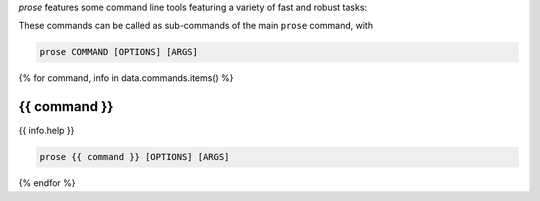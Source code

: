 .. -*- mode: rst -*-
  
*prose* features some command line tools featuring a variety of fast and robust tasks:

.. list-table::

  {% for command, info in data.commands.items() %}
  * - :ref:`{{ command }}`
    - {{ info.help }}
  {% endfor %}

These commands can be called as sub-commands of the main ``prose`` command, with

.. code-block:: console

  prose COMMAND [OPTIONS] [ARGS]

{% for command, info in data.commands.items() %}

.. _{{ command }}:

{{ command }}
-----

{{ info.help }}

.. code-block:: console

  prose {{ command }} [OPTIONS] [ARGS]

.. list-table::
  :header-rows: 1

  * - argument
    - type
    - default
    - description
  {% for arg in info.arguments %}
  * {% if arg.short %}
    - ``{{ arg.short }}``{% if arg.long %}, ``{{ arg.long }}`` {% endif %} 
    {% else %}
    - ``{{ arg.name }}``
    {% endif %}
    {% if arg.type %} 
    - *{{ arg.type }}* 
    {% endif %}
    {% if arg.choices %}
    - {% for choice in arg.choices %} ``{{ choice }}`` {% endfor %}
    {% endif %}
    - ``{{ arg.default }}``
    - {{ arg.help }}
  {% endfor %}

{% endfor %}